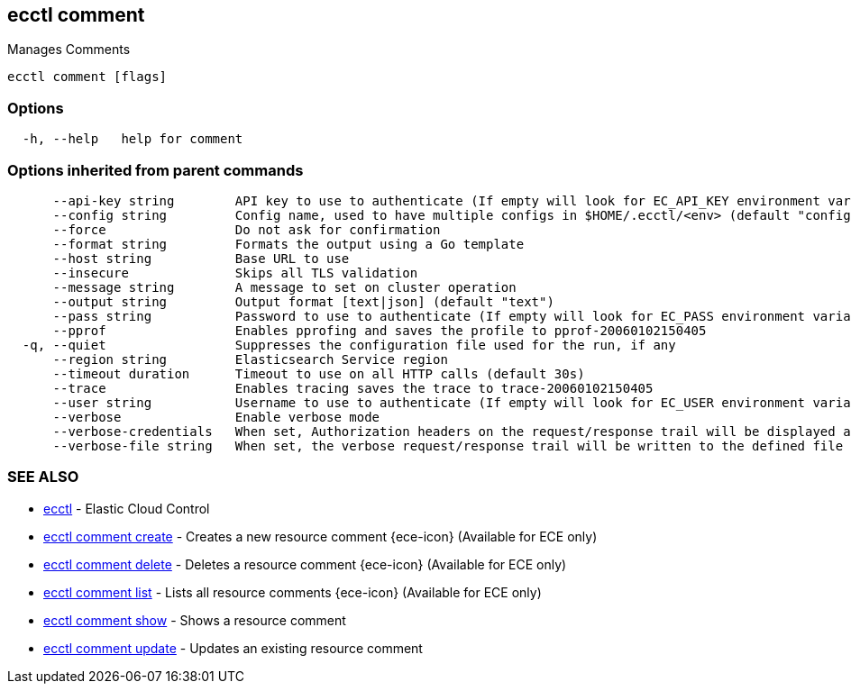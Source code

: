 [#ecctl_comment]
== ecctl comment

Manages Comments

----
ecctl comment [flags]
----

[float]
=== Options

----
  -h, --help   help for comment
----

[float]
=== Options inherited from parent commands

----
      --api-key string        API key to use to authenticate (If empty will look for EC_API_KEY environment variable)
      --config string         Config name, used to have multiple configs in $HOME/.ecctl/<env> (default "config")
      --force                 Do not ask for confirmation
      --format string         Formats the output using a Go template
      --host string           Base URL to use
      --insecure              Skips all TLS validation
      --message string        A message to set on cluster operation
      --output string         Output format [text|json] (default "text")
      --pass string           Password to use to authenticate (If empty will look for EC_PASS environment variable)
      --pprof                 Enables pprofing and saves the profile to pprof-20060102150405
  -q, --quiet                 Suppresses the configuration file used for the run, if any
      --region string         Elasticsearch Service region
      --timeout duration      Timeout to use on all HTTP calls (default 30s)
      --trace                 Enables tracing saves the trace to trace-20060102150405
      --user string           Username to use to authenticate (If empty will look for EC_USER environment variable)
      --verbose               Enable verbose mode
      --verbose-credentials   When set, Authorization headers on the request/response trail will be displayed as plain text
      --verbose-file string   When set, the verbose request/response trail will be written to the defined file
----

[float]
=== SEE ALSO

* xref:ecctl[ecctl]	 - Elastic Cloud Control
* xref:ecctl_comment_create[ecctl comment create]	 - Creates a new resource comment {ece-icon} (Available for ECE only)
* xref:ecctl_comment_delete[ecctl comment delete]	 - Deletes a resource comment {ece-icon} (Available for ECE only)
* xref:ecctl_comment_list[ecctl comment list]	 - Lists all resource comments {ece-icon} (Available for ECE only)
* xref:ecctl_comment_show[ecctl comment show]	 - Shows a resource comment
* xref:ecctl_comment_update[ecctl comment update]	 - Updates an existing resource comment
